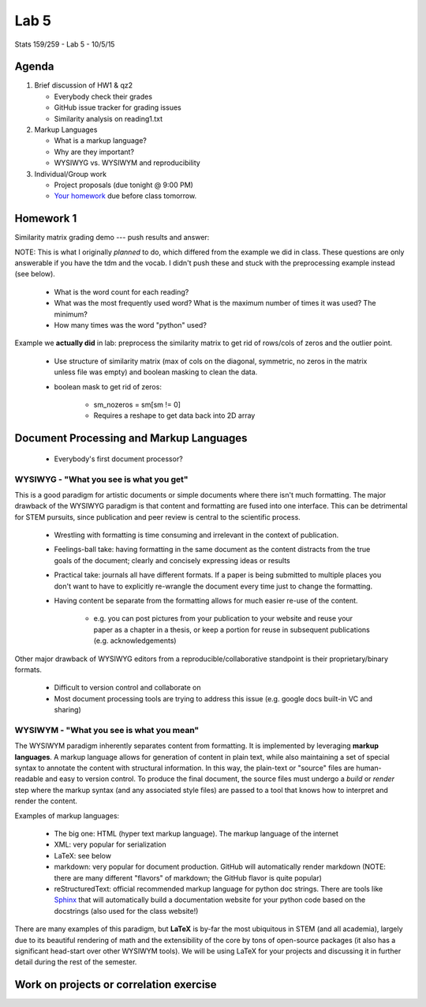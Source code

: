 *****
Lab 5
*****

Stats 159/259 - Lab 5 - 10/5/15

Agenda
++++++

1. Brief discussion of HW1 & qz2

   - Everybody check their grades

   - GitHub issue tracker for grading issues

   - Similarity analysis on reading1.txt

2. Markup Languages

   - What is a markup language?

   - Why are they important?

   - WYSIWYG vs. WYSIWYM and reproducibility

3. Individual/Group work

   - Project proposals (due tonight @ 9:00 PM)

   - `Your homework <http://www.jarrodmillman.com/rcsds/lectures/correlation_each_voxel.html>`_
     due before class tomorrow.

Homework 1
++++++++++

Similarity matrix grading demo --- push results and answer:

NOTE: This is what I originally *planned* to do, which differed from the
example we did in class. These questions are only answerable if you have the
tdm and the vocab. I didn't push these and stuck with the preprocessing 
example instead (see below).

   - What is the word count for each reading?

   - What was the most frequently used word? What is the maximum number of 
     times it was used? The minimum?

   - How many times was the word "python" used?

Example we **actually did** in lab: preprocess the similarity matrix to get
rid of rows/cols of zeros and the outlier point.

   - Use structure of similarity matrix (max of cols on the diagonal, symmetric,
     no zeros in the matrix unless file was empty) and boolean masking to 
     clean the data.

   - boolean mask to get rid of zeros:

      - sm_nozeros = sm[sm != 0]

      - Requires a reshape to get data back into 2D array

Document Processing and Markup Languages
++++++++++++++++++++++++++++++++++++++++

  - Everybody's first document processor?

WYSIWYG - "What you see is what you get"
----------------------------------------

This is a good paradigm for artistic documents or simple documents where there
isn't much formatting. The major drawback of the WYSIWYG paradigm is that 
content and formatting are fused into one interface. This can be detrimental for
STEM pursuits, since publication and peer review is central to the scientific
process.

  - Wrestling with formatting is time consuming and irrelevant in the context
    of publication.

  - Feelings-ball take: having formatting in the same document as the content
    distracts from the true goals of the document; clearly and concisely 
    expressing ideas or results

  - Practical take: journals all have different formats. If a paper is being
    submitted to multiple places you don't want to have to explicitly 
    re-wrangle the document every time just to change the formatting.

  - Having content be separate from the formatting allows for much easier
    re-use of the content. 

      - e.g. you can post pictures from your publication to your website and 
        reuse your paper as a chapter in a thesis, or keep a portion for reuse
        in subsequent publications (e.g. acknowledgements)

Other major drawback of WYSIWYG editors from a reproducible/collaborative 
standpoint is their proprietary/binary formats.

  - Difficult to version control and collaborate on

  - Most document processing tools are trying to address this issue (e.g.
    google docs built-in VC and sharing)


WYSIWYM - "What you see is what you mean"
-----------------------------------------

The WYSIWYM paradigm inherently separates content from formatting. It is 
implemented by leveraging **markup languages**. A markup language allows for 
generation of content in plain text, while also maintaining a set of special
syntax to annotate the content with structural information. In this way, the
plain-text or "source" files are human-readable and easy to version control. To
produce the final document, the source files must undergo a *build* or *render*
step where the markup syntax (and any associated style files) are passed to a
tool that knows how to interpret and render the content.

Examples of markup languages:

  - The big one: HTML (hyper text markup language). The markup language of the
    internet

  - XML: very popular for serialization

  - LaTeX: see below

  - markdown: very popular for document production. GitHub will automatically
    render markdown (NOTE: there are many different "flavors" of markdown; the
    GitHub flavor is quite popular)

  - reStructuredText: official recommended markup language for python
    doc strings. There are tools like `Sphinx <http://sphinx-doc.org/>`_ that
    will automatically build a documentation website for your python code
    based on the docstrings (also used for the class website!)

There are many examples of this paradigm, but **LaTeX** is by-far the most
ubiquitous in STEM (and all academia), largely due to its beautiful rendering
of math and the extensibility of the core by tons of open-source packages
(it also has a significant head-start over other WYSIWYM tools). We will be 
using LaTeX for your projects and discussing it in further detail during the
rest of the semester.

Work on projects or correlation exercise
++++++++++++++++++++++++++++++++++++++++
